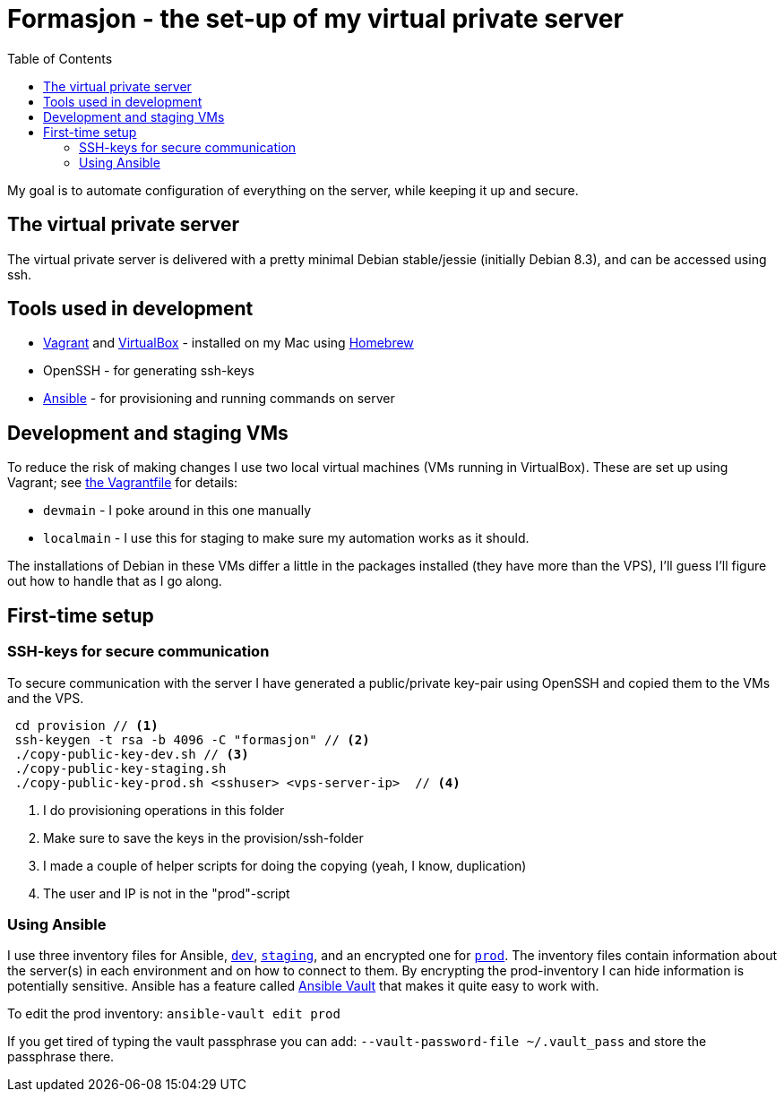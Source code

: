 = Formasjon - the set-up of my virtual private server
:toc:

My goal is to automate configuration of everything on the server, while keeping it up and secure.


== The virtual private server

The virtual private server is delivered with a pretty minimal Debian stable/jessie (initially Debian 8.3), and can be accessed using ssh.


== Tools used in development

* https://www.vagrantup.com/docs/[Vagrant] and https://www.virtualbox.org/[VirtualBox] - installed on my Mac using http://brew.sh/[Homebrew]
* OpenSSH - for generating ssh-keys
* https://docs.ansible.com/ansible/index.html[Ansible] - for provisioning and running commands on server


== Development and staging VMs

To reduce the risk of making changes I use two local virtual machines (VMs running in VirtualBox). These are set up using Vagrant; see link:provision/Vagrantfile[the Vagrantfile] for details:

* `devmain` - I poke around in this one manually
* `localmain` - I use this for staging to make sure my automation works as it should. 

The installations of Debian in these VMs differ a little in the packages installed (they have more than the VPS), I'll guess I'll figure out how to handle that as I go along.


== First-time setup

=== SSH-keys for secure communication

To secure communication with the server I have generated a public/private key-pair using OpenSSH and copied them to the VMs and the VPS.

----
 cd provision // <1>
 ssh-keygen -t rsa -b 4096 -C "formasjon" // <2>
 ./copy-public-key-dev.sh // <3>
 ./copy-public-key-staging.sh
 ./copy-public-key-prod.sh <sshuser> <vps-server-ip>  // <4>
----
<1> I do provisioning operations in this folder
<2> Make sure to save the keys in the provision/ssh-folder
<3> I made a couple of helper scripts for doing the copying (yeah, I know, duplication)
<4> The user and IP is not in the "prod"-script

=== Using Ansible

I use three inventory files for Ansible, link:provision/dev[`dev`], link:provision/staging[`staging`], and an encrypted one for link:provision/prod[`prod`]. The inventory files contain information about the server(s) in each environment and on how to connect to them. By encrypting the prod-inventory I can hide information is potentially sensitive. Ansible has a feature called http://docs.ansible.com/ansible/playbooks_vault.html[Ansible Vault] that makes it quite easy to work with.

To edit the prod inventory: `ansible-vault edit prod` 

If you get tired of typing the vault passphrase you can add: `--vault-password-file ~/.vault_pass` and store the passphrase there.

